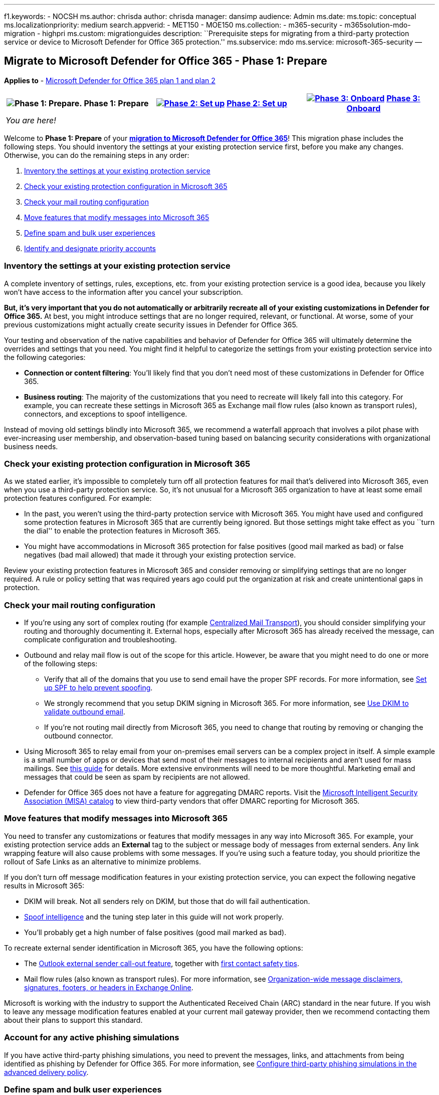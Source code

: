 '''''

f1.keywords: - NOCSH ms.author: chrisda author: chrisda manager: dansimp
audience: Admin ms.date: ms.topic: conceptual ms.localizationpriority:
medium search.appverid: - MET150 - MOE150 ms.collection: - m365-security
- m365solution-mdo-migration - highpri ms.custom: migrationguides
description: ``Prerequisite steps for migrating from a third-party
protection service or device to Microsoft Defender for Office 365
protection.'' ms.subservice: mdo ms.service: microsoft-365-security —

== Migrate to Microsoft Defender for Office 365 - Phase 1: Prepare

*Applies to* - link:defender-for-office-365.md[Microsoft Defender for
Office 365 plan 1 and plan 2]

[width="100%",cols="34%,33%,33%",options="header",]
|===
|image:../../media/phase-diagrams/prepare.png[Phase 1: Prepare.] Phase
1: Prepare
|link:migrate-to-defender-for-office-365-setup.md[image:../../media/phase-diagrams/setup.png#lightbox[Phase
2: Set up]] link:migrate-to-defender-for-office-365-setup.md[Phase 2:
Set up]
|link:migrate-to-defender-for-office-365-onboard.md[image:../../media/phase-diagrams/onboard.png#lightbox[Phase
3: Onboard]] link:migrate-to-defender-for-office-365-onboard.md[Phase 3:
Onboard]
|_You are here!_ | |
|===

Welcome to *Phase 1: Prepare* of your
*link:migrate-to-defender-for-office-365.md#the-migration-process[migration
to Microsoft Defender for Office 365]*! This migration phase includes
the following steps. You should inventory the settings at your existing
protection service first, before you make any changes. Otherwise, you
can do the remaining steps in any order:

[arabic]
. link:#inventory-the-settings-at-your-existing-protection-service[Inventory
the settings at your existing protection service]
. link:#check-your-existing-protection-configuration-in-microsoft-365[Check
your existing protection configuration in Microsoft 365]
. link:#check-your-mail-routing-configuration[Check your mail routing
configuration]
. link:#move-features-that-modify-messages-into-microsoft-365[Move
features that modify messages into Microsoft 365]
. link:#define-spam-and-bulk-user-experiences[Define spam and bulk user
experiences]
. link:#identify-and-designate-priority-accounts[Identify and designate
priority accounts]

=== Inventory the settings at your existing protection service

A complete inventory of settings, rules, exceptions, etc. from your
existing protection service is a good idea, because you likely won’t
have access to the information after you cancel your subscription.

*But, it’s very important that you do not automatically or arbitrarily
recreate all of your existing customizations in Defender for Office
365.* At best, you might introduce settings that are no longer required,
relevant, or functional. At worse, some of your previous customizations
might actually create security issues in Defender for Office 365.

Your testing and observation of the native capabilities and behavior of
Defender for Office 365 will ultimately determine the overrides and
settings that you need. You might find it helpful to categorize the
settings from your existing protection service into the following
categories:

* *Connection or content filtering*: You’ll likely find that you don’t
need most of these customizations in Defender for Office 365.
* *Business routing*: The majority of the customizations that you need
to recreate will likely fall into this category. For example, you can
recreate these settings in Microsoft 365 as Exchange mail flow rules
(also known as transport rules), connectors, and exceptions to spoof
intelligence.

Instead of moving old settings blindly into Microsoft 365, we recommend
a waterfall approach that involves a pilot phase with ever-increasing
user membership, and observation-based tuning based on balancing
security considerations with organizational business needs.

=== Check your existing protection configuration in Microsoft 365

As we stated earlier, it’s impossible to completely turn off all
protection features for mail that’s delivered into Microsoft 365, even
when you use a third-party protection service. So, it’s not unusual for
a Microsoft 365 organization to have at least some email protection
features configured. For example:

* In the past, you weren’t using the third-party protection service with
Microsoft 365. You might have used and configured some protection
features in Microsoft 365 that are currently being ignored. But those
settings might take effect as you ``turn the dial'' to enable the
protection features in Microsoft 365.
* You might have accommodations in Microsoft 365 protection for false
positives (good mail marked as bad) or false negatives (bad mail
allowed) that made it through your existing protection service.

Review your existing protection features in Microsoft 365 and consider
removing or simplifying settings that are no longer required. A rule or
policy setting that was required years ago could put the organization at
risk and create unintentional gaps in protection.

=== Check your mail routing configuration

* If you’re using any sort of complex routing (for example
link:/exchange/transport-options[Centralized Mail Transport]), you
should consider simplifying your routing and thoroughly documenting it.
External hops, especially after Microsoft 365 has already received the
message, can complicate configuration and troubleshooting.
* Outbound and relay mail flow is out of the scope for this article.
However, be aware that you might need to do one or more of the following
steps:
** Verify that all of the domains that you use to send email have the
proper SPF records. For more information, see
link:email-authentication-spf-configure.md[Set up SPF to help prevent
spoofing].
** We strongly recommend that you setup DKIM signing in Microsoft 365.
For more information, see
link:email-authentication-dkim-configure.md[Use DKIM to validate
outbound email].
** If you’re not routing mail directly from Microsoft 365, you need to
change that routing by removing or changing the outbound connector.
* Using Microsoft 365 to relay email from your on-premises email servers
can be a complex project in itself. A simple example is a small number
of apps or devices that send most of their messages to internal
recipients and aren’t used for mass mailings. See
link:/exchange/mail-flow-best-practices/how-to-set-up-a-multifunction-device-or-application-to-send-email-using-microsoft-365-or-office-365[this
guide] for details. More extensive environments will need to be more
thoughtful. Marketing email and messages that could be seen as spam by
recipients are not allowed.
* Defender for Office 365 does not have a feature for aggregating DMARC
reports. Visit the
https://www.microsoft.com/misapartnercatalog[Microsoft Intelligent
Security Association (MISA) catalog] to view third-party vendors that
offer DMARC reporting for Microsoft 365.

=== Move features that modify messages into Microsoft 365

You need to transfer any customizations or features that modify messages
in any way into Microsoft 365. For example, your existing protection
service adds an *External* tag to the subject or message body of
messages from external senders. Any link wrapping feature will also
cause problems with some messages. If you’re using such a feature today,
you should prioritize the rollout of Safe Links as an alternative to
minimize problems.

If you don’t turn off message modification features in your existing
protection service, you can expect the following negative results in
Microsoft 365:

* DKIM will break. Not all senders rely on DKIM, but those that do will
fail authentication.
* link:anti-phishing-protection-spoofing-about.md[Spoof intelligence]
and the tuning step later in this guide will not work properly.
* You’ll probably get a high number of false positives (good mail marked
as bad).

To recreate external sender identification in Microsoft 365, you have
the following options:

* The
https://techcommunity.microsoft.com/t5/exchange-team-blog/native-external-sender-callouts-on-email-in-outlook/ba-p/2250098[Outlook
external sender call-out feature], together with
link:anti-phishing-policies-about.md#first-contact-safety-tip[first
contact safety tips].
* Mail flow rules (also known as transport rules). For more information,
see
link:/exchange/security-and-compliance/mail-flow-rules/disclaimers-signatures-footers-or-headers[Organization-wide
message disclaimers&#44; signatures&#44; footers&#44; or headers in Exchange
Online].

Microsoft is working with the industry to support the Authenticated
Received Chain (ARC) standard in the near future. If you wish to leave
any message modification features enabled at your current mail gateway
provider, then we recommend contacting them about their plans to support
this standard.

=== Account for any active phishing simulations

If you have active third-party phishing simulations, you need to prevent
the messages, links, and attachments from being identified as phishing
by Defender for Office 365. For more information, see
link:skip-filtering-phishing-simulations-sec-ops-mailboxes.md#use-the-microsoft-365-defender-portal-to-configure-third-party-phishing-simulations-in-the-advanced-delivery-policy[Configure
third-party phishing simulations in the advanced delivery policy].

=== Define spam and bulk user experiences

* *Quarantine vs. deliver to Junk Email folder*: The natural and
recommended response for malicious and definitely risky messages is to
quarantine the messages. But, how do you want your users to handle less
harmful messages, such as spam, and bulk mail (also known as _gray
mail_). Should these types of messages be delivered to user Junk Email
folders?
+
With our Standard security settings, we generally deliver these less
risky types of messages to the Junk Email folder. This behavior is
similar to many consumer email offerings, where users can check their
Junk Email folder for missing messages, and they can rescue those
messages themselves. Or, if the user intentionally signed up for a
newsletter or marketing mail, they can choose to unsubscribe or block
the sender for their own mailbox.
+
However, many enterprise users are used to little (if any) mail in their
Junk Email folder. Instead, these enterprise users are used to checking
a quarantine for their missing messages. Quarantine introduces issues of
quarantine notifications, notification frequency, and the permissions
that are required to view and release messages.
** Domain Keys Identified Mail (DKIM) will break.
** link:anti-phishing-protection-spoofing-about.md[Spoof intelligence]
will not work properly.
** You’ll probably get a high number of false positives (good mail
marked as bad).
+
Ultimately, it’s your decision if you want to prevent delivery of email
to the Junk Email folder in favor of delivery to quarantine. But, one
thing is certain: if the experience in Defender for Office 365 is
different than what your users are used to, you need to notify them and
provide basic training. Incorporate learnings from the pilot and make
sure that users are prepared for any new behavior for email delivery.
* *Wanted bulk mail vs. unwanted bulk mail*: Many protection systems
allow users to allow or block bulk email for themselves. These settings
do not easily migrate to Microsoft 365, so you should consider working
with VIPs and their staff to recreate their existing configurations in
Microsoft 365.
+
Today, Microsoft 365 considers some bulk mail (for example, newsletters)
as safe based on the message source. Mail from these ``safe'' sources is
currently not marked as bulk (the bulk complaint level or BCL is 0 or
1), so it’s difficult to globally block mail from these sources. For
most users, the solution is to ask them to individually unsubscribe from
these bulk messages or use Outlook to block the sender. But, some users
will not like blocking or unsubscribing from bulk messages themselves.
+
Mail flow rules that filter bulk email can be helpful when VIP users do
not wish to manage this themselves. For more information, see
link:/exchange/security-and-compliance/mail-flow-rules/use-rules-to-filter-bulk-mail[Use
mail flow rules to filter bulk email].

=== Identify and designate priority accounts

If the feature is available to you, *priority accounts* and *user tags*
can help to identify your important Microsoft 365 users so they stand
out in reports. For more information, see link:user-tags-about.md[User
tags in Microsoft Defender for Office 365] and
link:/microsoft-365/admin/setup/priority-accounts[Manage and monitor
priority accounts].

=== Next step

*Congratulations*! You have completed the *Prepare* phase of your
link:migrate-to-defender-for-office-365.md#the-migration-process[migration
to Microsoft Defender for Office 365]!

* Proceed to link:migrate-to-defender-for-office-365-setup.md[Phase 2:
Setup].
